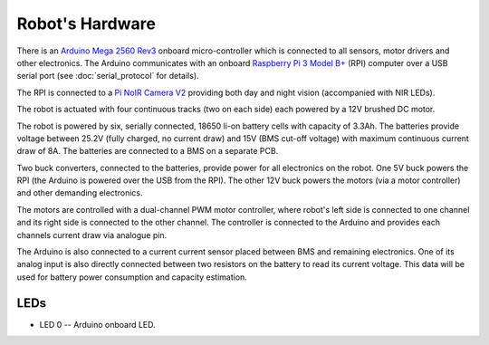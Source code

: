 ================
Robot's Hardware
================

There is an `Arduino Mega 2560 Rev3`_ onboard micro-controller which is
connected to all sensors, motor drivers and other electronics. The Arduino
communicates with an onboard `Raspberry Pi 3 Model B+`_ (RPI) computer over a
USB serial port (see :doc:`serial_protocol` for details).

.. _Arduino Mega 2560 Rev3: https://store.arduino.cc/mega-2560-r3
.. _Raspberry Pi 3 Model B+: https://www.raspberrypi.org/products/raspberry-pi-3-model-b-plus/

The RPI is connected to a `Pi NoIR Camera V2`_ providing both day and night
vision (accompanied with NIR LEDs).

.. _Pi NoIR Camera V2: https://www.raspberrypi.org/products/pi-noir-camera-v2/

The robot is actuated with four continuous tracks (two on each side) each
powered by a 12V brushed DC motor.

.. image:: _static/chassis.jpeg

The robot is powered by six, serially connected, 18650 li-on battery cells with
capacity of 3.3Ah. The batteries provide voltage between 25.2V (fully charged,
no current draw) and 15V (BMS cut-off voltage) with maximum continuous current
draw of 8A. The batteries are connected to a BMS on a separate PCB.

Two buck converters, connected to the batteries, provide power for all
electronics on the robot. One 5V buck powers the RPI (the Arduino is powered
over the USB from the RPI). The other 12V buck powers the motors (via a motor
controller) and other demanding electronics.

The motors are controlled with a dual-channel PWM motor controller, where
robot's left side is connected to one channel and its right side is connected
to the other channel. The controller is connected to the Arduino and provides
each channels current draw via analogue pin.

The Arduino is also connected to a current current sensor placed between BMS
and remaining electronics. One of its analog input is also directly connected
between two resistors on the battery to read its current voltage. This data
will be used for battery power consumption and capacity estimation.

.. TODO add electrical wiring here Issue#1

.. TODO add photo of fully assembled robot

.. _hw.leds:

LEDs
====

* LED 0 -- Arduino onboard LED.

